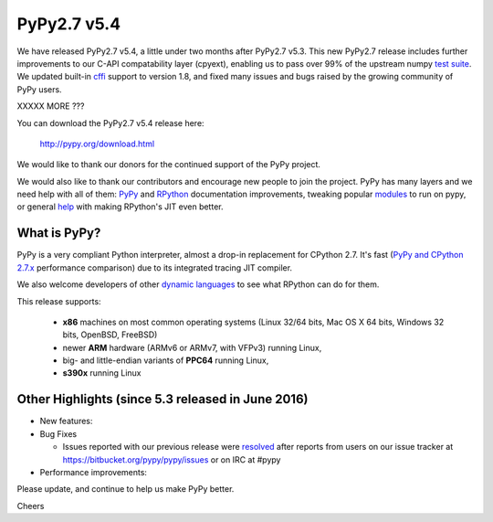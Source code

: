============
PyPy2.7 v5.4
============

We have released PyPy2.7 v5.4, a little under two months after PyPy2.7 v5.3.
This new PyPy2.7 release includes further improvements to our C-API compatability layer (cpyext), enabling us to pass over 99% of the upstream
numpy `test suite`_. We updated built-in cffi_ support to version 1.8,
and fixed many issues and bugs raised by the growing community of PyPy
users.

XXXXX MORE ???

You can download the PyPy2.7 v5.4 release here:

    http://pypy.org/download.html

We would like to thank our donors for the continued support of the PyPy
project.

We would also like to thank our contributors and
encourage new people to join the project. PyPy has many
layers and we need help with all of them: `PyPy`_ and `RPython`_ documentation
improvements, tweaking popular `modules`_ to run on pypy, or general `help`_
with making RPython's JIT even better.

.. _`test suite`: https://bitbucket.org/pypy/pypy/wiki/Adventures%20in%20cpyext%20compatibility
.. _cffi: https://cffi.readthedocs.org
.. _`PyPy`: http://doc.pypy.org
.. _`RPython`: https://rpython.readthedocs.org
.. _`modules`: http://doc.pypy.org/en/latest/project-ideas.html#make-more-python-modules-pypy-friendly
.. _`help`: http://doc.pypy.org/en/latest/project-ideas.html

What is PyPy?
=============

PyPy is a very compliant Python interpreter, almost a drop-in replacement for
CPython 2.7. It's fast (`PyPy and CPython 2.7.x`_ performance comparison)
due to its integrated tracing JIT compiler.

We also welcome developers of other `dynamic languages`_ to see what RPython
can do for them.

This release supports: 

  * **x86** machines on most common operating systems
    (Linux 32/64 bits, Mac OS X 64 bits, Windows 32 bits, OpenBSD, FreeBSD)
  
  * newer **ARM** hardware (ARMv6 or ARMv7, with VFPv3) running Linux,
  
  * big- and little-endian variants of **PPC64** running Linux,

  * **s390x** running Linux

.. _`PyPy and CPython 2.7.x`: http://speed.pypy.org
.. _`dynamic languages`: http://pypyjs.org

Other Highlights (since 5.3 released in June 2016)
=========================================================

* New features:

* Bug Fixes

  * Issues reported with our previous release were resolved_ after
    reports from users on our issue tracker at
    https://bitbucket.org/pypy/pypy/issues or on IRC at #pypy

* Performance improvements:

.. _resolved: http://doc.pypy.org/en/latest/whatsnew-5.3.0.html

Please update, and continue to help us make PyPy better.

Cheers
